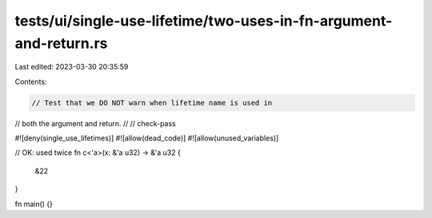 tests/ui/single-use-lifetime/two-uses-in-fn-argument-and-return.rs
==================================================================

Last edited: 2023-03-30 20:35:59

Contents:

.. code-block:: rs

    // Test that we DO NOT warn when lifetime name is used in
// both the argument and return.
//
// check-pass

#![deny(single_use_lifetimes)]
#![allow(dead_code)]
#![allow(unused_variables)]

// OK: used twice
fn c<'a>(x: &'a u32) -> &'a u32 {
    &22
}

fn main() {}


